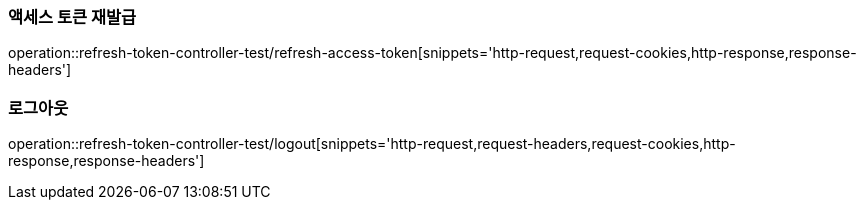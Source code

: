 [[Token-API-refresh-access]]
=== 액세스 토큰 재발급
operation::refresh-token-controller-test/refresh-access-token[snippets='http-request,request-cookies,http-response,response-headers']

[[Token-API-logout]]
=== 로그아웃
operation::refresh-token-controller-test/logout[snippets='http-request,request-headers,request-cookies,http-response,response-headers']